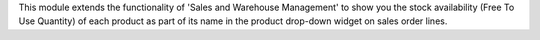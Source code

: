 This module extends the functionality of 'Sales and Warehouse Management'
to show you the stock availability (Free To Use Quantity) of each product
as part of its name in the product drop-down widget on sales order lines.
